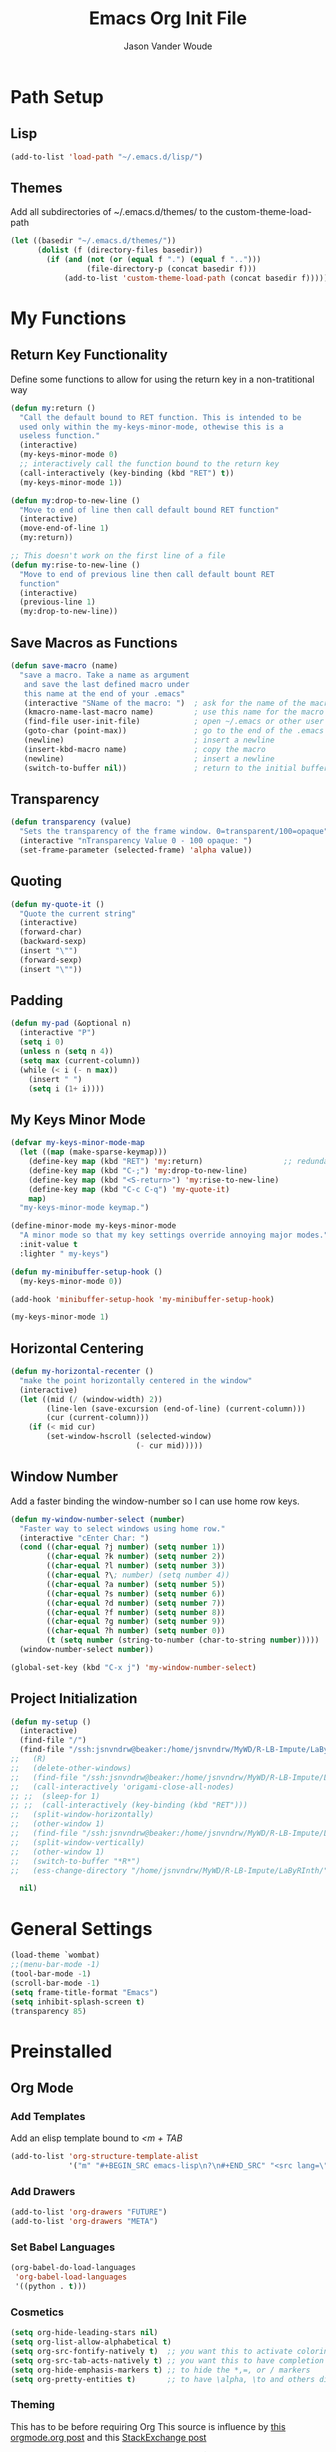 #+TITLE: Emacs Org Init File
#+AUTHOR: Jason Vander Woude

#+HTML_HEAD: <link rel="stylesheet" type="text/css" href="init.css" />


* Path Setup 

** Lisp
#+BEGIN_SRC emacs-lisp
  (add-to-list 'load-path "~/.emacs.d/lisp/")
#+END_SRC

** Themes
Add all subdirectories of ~/.emacs.d/themes/ to the custom-theme-load-path
#+BEGIN_SRC emacs-lisp
  (let ((basedir "~/.emacs.d/themes/"))
        (dolist (f (directory-files basedir))
          (if (and (not (or (equal f ".") (equal f "..")))
                   (file-directory-p (concat basedir f)))
              (add-to-list 'custom-theme-load-path (concat basedir f)))))
#+END_SRC

* My Functions

** Return Key Functionality
Define some functions to allow for using the return key in a non-tratitional way
#+BEGIN_SRC emacs-lisp
  (defun my:return ()
    "Call the default bound to RET function. This is intended to be
    used only within the my-keys-minor-mode, othewise this is a
    useless function."
    (interactive)
    (my-keys-minor-mode 0)
    ;; interactively call the function bound to the return key
    (call-interactively (key-binding (kbd "RET") t))
    (my-keys-minor-mode 1))

  (defun my:drop-to-new-line ()
    "Move to end of line then call default bound RET function"
    (interactive)
    (move-end-of-line 1)
    (my:return))

  ;; This doesn't work on the first line of a file
  (defun my:rise-to-new-line ()
    "Move to end of previous line then call default bount RET
    function"
    (interactive)
    (previous-line 1)
    (my:drop-to-new-line))
#+END_SRC

** Save Macros as Functions
#+BEGIN_SRC emacs-lisp
(defun save-macro (name)
  "save a macro. Take a name as argument
   and save the last defined macro under
   this name at the end of your .emacs"
   (interactive "SName of the macro: ")  ; ask for the name of the macro
   (kmacro-name-last-macro name)         ; use this name for the macro
   (find-file user-init-file)            ; open ~/.emacs or other user init file
   (goto-char (point-max))               ; go to the end of the .emacs
   (newline)                             ; insert a newline
   (insert-kbd-macro name)               ; copy the macro
   (newline)                             ; insert a newline
   (switch-to-buffer nil))               ; return to the initial buffer

#+END_SRC

** Transparency
#+BEGIN_SRC emacs-lisp
  (defun transparency (value)
    "Sets the transparency of the frame window. 0=transparent/100=opaque"
    (interactive "nTransparency Value 0 - 100 opaque: ")
    (set-frame-parameter (selected-frame) 'alpha value))
#+END_SRC

** Quoting
#+BEGIN_SRC emacs-lisp
  (defun my-quote-it ()
    "Quote the current string"
    (interactive)
    (forward-char)
    (backward-sexp)
    (insert "\"")
    (forward-sexp)
    (insert "\""))
#+END_SRC

** Padding
#+BEGIN_SRC emacs-lisp
  (defun my-pad (&optional n)
    (interactive "P")
    (setq i 0)
    (unless n (setq n 4))
    (setq max (current-column))
    (while (< i (- n max))
      (insert " ")
      (setq i (1+ i))))
#+END_SRC

** My Keys Minor Mode
#+BEGIN_SRC emacs-lisp
  (defvar my-keys-minor-mode-map
    (let ((map (make-sparse-keymap)))
      (define-key map (kbd "RET") 'my:return)                  ;; redundant
      (define-key map (kbd "C-;") 'my:drop-to-new-line)
      (define-key map (kbd "<S-return>") 'my:rise-to-new-line)
      (define-key map (kbd "C-c C-q") 'my-quote-it)
      map)
    "my-keys-minor-mode keymap.")

  (define-minor-mode my-keys-minor-mode
    "A minor mode so that my key settings override annoying major modes."
    :init-value t
    :lighter " my-keys")

  (defun my-minibuffer-setup-hook ()
    (my-keys-minor-mode 0))

  (add-hook 'minibuffer-setup-hook 'my-minibuffer-setup-hook)

  (my-keys-minor-mode 1)
#+END_SRC

** Horizontal Centering
#+BEGIN_SRC emacs-lisp
  (defun my-horizontal-recenter ()
    "make the point horizontally centered in the window"
    (interactive)
    (let ((mid (/ (window-width) 2))
          (line-len (save-excursion (end-of-line) (current-column)))
          (cur (current-column)))
      (if (< mid cur)
          (set-window-hscroll (selected-window)
                              (- cur mid)))))
#+END_SRC

** Window Number
Add a faster binding the window-number so I can use home row keys.
#+BEGIN_SRC emacs-lisp
  (defun my-window-number-select (number)
    "Faster way to select windows using home row."
    (interactive "cEnter Char: ")
    (cond ((char-equal ?j number) (setq number 1))
          ((char-equal ?k number) (setq number 2))
          ((char-equal ?l number) (setq number 3))
          ((char-equal ?\; number) (setq number 4))
          ((char-equal ?a number) (setq number 5))
          ((char-equal ?s number) (setq number 6))
          ((char-equal ?d number) (setq number 7))
          ((char-equal ?f number) (setq number 8))
          ((char-equal ?g number) (setq number 9))
          ((char-equal ?h number) (setq number 0))
          (t (setq number (string-to-number (char-to-string number)))))
    (window-number-select number))

  (global-set-key (kbd "C-x j") 'my-window-number-select)
#+END_SRC

** Project Initialization
#+BEGIN_SRC emacs-lisp
  (defun my-setup ()
    (interactive)
    (find-file "/")
    (find-file "/ssh:jsnvndrw@beaker:/home/jsnvndrw/MyWD/R-LB-Impute/LaByRInth/functions.R")
  ;;   (R)
  ;;   (delete-other-windows)
  ;;   (find-file "/ssh:jsnvndrw@beaker:/home/jsnvndrw/MyWD/R-LB-Impute/LaByRInth/functions.R")
  ;;   (call-interactively 'origami-close-all-nodes)
  ;; ;;  (sleep-for 1)
  ;; ;;  (call-interactively (key-binding (kbd "RET")))
  ;;   (split-window-horizontally)
  ;;   (other-window 1)
  ;;   (find-file "/ssh:jsnvndrw@beaker:/home/jsnvndrw/MyWD/R-LB-Impute/LaByRInth/unit_tests.R")
  ;;   (split-window-vertically)
  ;;   (other-window 1)
  ;;   (switch-to-buffer "*R*")
  ;;   (ess-change-directory "/home/jsnvndrw/MyWD/R-LB-Impute/LaByRInth/")
    
    nil)
#+END_SRC

* General Settings
#+BEGIN_SRC emacs-lisp
  (load-theme `wombat)
  ;;(menu-bar-mode -1)
  (tool-bar-mode -1)
  (scroll-bar-mode -1)
  (setq frame-title-format "Emacs")
  (setq inhibit-splash-screen t)
  (transparency 85)
#+END_SRC
  
* Preinstalled

** Org Mode

*** Add Templates
Add an elisp template bound to /<m + TAB/
#+BEGIN_SRC emacs-lisp
  (add-to-list 'org-structure-template-alist
               '("m" "#+BEGIN_SRC emacs-lisp\n?\n#+END_SRC" "<src lang=\"?\">\n\n</src>"))
#+END_SRC

*** Add Drawers
#+BEGIN_SRC emacs-lisp
  (add-to-list 'org-drawers "FUTURE")
  (add-to-list 'org-drawers "META")
#+END_SRC

*** Set Babel Languages
#+BEGIN_SRC emacs-lisp
  (org-babel-do-load-languages
   'org-babel-load-languages
   '((python . t)))
#+END_SRC

*** Cosmetics
#+BEGIN_SRC emacs-lisp
  (setq org-hide-leading-stars nil)
  (setq org-list-allow-alphabetical t)
  (setq org-src-fontify-natively t)  ;; you want this to activate coloring in blocks
  (setq org-src-tab-acts-natively t) ;; you want this to have completion in blocks
  (setq org-hide-emphasis-markers t) ;; to hide the *,=, or / markers
  (setq org-pretty-entities t)       ;; to have \alpha, \to and others display as utf8 http://orgmode.org/manual/Special-symbols.html
#+END_SRC

*** Theming
This has to be before requiring Org
This source is influence by [[http://orgmode.org/worg/org-contrib/babel/examples/fontify-src-code-blocks.html][this orgmode.org post]] and this [[https://emacs.stackexchange.com/questions/14824/org-block-background-font-not-having-effect/14886][StackExchange post]]
#+BEGIN_SRC emacs-lisp
(set-face-attribute 'org-block-begin-line nil :background "#555" :foreground "#000" :underline "000")
(set-face-attribute 'org-block-end-line nil :background "#555" :foreground "#000" :overline "000")
(set-face-attribute 'org-block-background nil :background "#666")

;; (defface org-block-begin-line
;;   '((t (:underline "#FFF" :foreground "#999" :background "#050505")))
;;   "Face used for the line delimiting the begin of source blocks.")
;; (defface org-block-background
;;   '((t (:background "#AAA")))
;;   "Face used for the source block background.")
;; (defface org-block-end-line
;;   '((t (:overline "#A7A6AA" :foreground "#008ED1" :background "#EAEAFF")))
;;   "Face used for the line delimiting the end of source blocks.")

;;   (require 'color)
;; 
;;   (set-face-attribute 'org-block nil :background
;;                       (color-darken-name
;;                        (face-attribute 'default :background) 3))
;; 
;;   (setq org-src-block-faces '(("emacs-lisp" (:background "#EEE2FF"))
;;                               ("python" (:background "#E5FFB8"))))

;;   (org-block-begin-line
;;     ((t (:underline "#F00" :foreground "#0F0" :background "#00F"))))
;;   (org-block-background
;;     ((t (:background "#F0F"))))
;;   (org-block-end-line
;;     ((t (:underline "#0F0" :foreground "#00F" :background "#F00"))))
#+END_SRC

** Highlight Line
#+BEGIN_SRC emacs-lisp
  (global-hl-line-mode 1)
  (set-face-underline 'hl-line nil)
#+END_SRC

** Ido
Ido mode improves the minibuffer when file searching
#+BEGIN_SRC emacs-lisp
  (ido-mode)
#+END_SRC

** Line Numbers
#+BEGIN_SRC emacs-lisp
  (global-linum-mode 1)
#+END_SRC

** Column Numbers
#+BEGIN_SRC emacs-lisp
  (column-number-mode)
#+END_SRC

** Parenthesis Matching
#+BEGIN_SRC emacs-lisp
  (require 'paren)
  (show-paren-mode 1)
  (set-face-background 'show-paren-match (face-background 'default))
  (set-face-inverse-video 'show-paren-match t)
#+END_SRC
   
* Installs

** Package Setup
Add Repositories
#+BEGIN_SRC emacs-lisp
  (require 'package)
  (add-to-list 'package-archives
               '("melpa" . "http://melpa.org/packages/") t)
  (package-initialize)
#+END_SRC

** Melpa

*** Multiple Cursors
#+BEGIN_SRC emacs-lisp
  (require 'multiple-cursors)
#+END_SRC

*** Magit
#+BEGIN_SRC emacs-lisp
  (require 'magit)
#+END_SRC

*** Auto Complete
#+BEGIN_SRC emacs-lisp
  (require 'auto-complete)
  (require 'auto-complete-config)
  (ac-config-default)
#+END_SRC

*** Ess
#+BEGIN_SRC emacs-lisp
  (require 'ess-site)
  ;; Turn on auto-fill-mode with fill-column of 80 whenever ess-mode begins
  ;; This is in accordance with the Google R style guide
  (add-hook 'ess-mode-hook (progn
                             (auto-fill-mode)
                             (setq fill-column 80)) t)
#+END_SRC

*** Tramp
#+BEGIN_SRC emacs-lisp
  (require 'tramp)
  (setq tramp-default-method "ssh")
#+END_SRC

*** Evil Numbers
#+BEGIN_SRC emacs-lisp
  (require 'evil-numbers)
#+END_SRC

*** CSV
#+BEGIN_SRC emacs-lisp
  (require 'csv-mode)
#+END_SRC

*** Icicles
#+BEGIN_SRC emacs-lisp
  (require 'icicles)
  (icy-mode 0)
#+END_SRC

*** YASnippet
#+BEGIN_SRC emacs-lisp
  (require 'yasnippet)
  (yas-global-mode 1)
#+END_SRC

*** Origami
#+BEGIN_SRC emacs-lisp
(require 'origami)
(add-to-list 'origami-parser-alist '(ess-mode . origami-c-style-parser))
(define-key origami-mode-map (kbd "C-c j") 'origami-forward-toggle-node)
(global-origami-mode 1)
#+END_SRC

** Manual

*** M2
#+BEGIN_SRC emacs-lisp
  (load "~/.emacs-Macaulay2" t)
  (global-set-key (kbd "C-c C-l") 'M2-send-to-program)
#+END_SRC

*** Window Number
#+BEGIN_SRC emacs-lisp
  (autoload 'window-number-mode
    "window-number.el"
    "A global minor mode that enables selection of windows
    according to numbers with the C-x C-j prefix.  Another mode,
    `window-number-meta-mode' enables the use of the M- prefix."
    t)

  (window-number-mode)
#+END_SRC

*** Ace Jump
#+BEGIN_SRC emacs-lisp
  (autoload
    'ace-jump-mode
    "ace-jump-mode"
    "Emacs quick move minor mode"
    t)
#+END_SRC

* Global Key Bindings

** Window Movement
#+BEGIN_SRC emacs-lisp
  (global-set-key (kbd "C-x <up>") 'windmove-up)
  (global-set-key (kbd "C-x <down>") 'windmove-down)
  (global-set-key (kbd "C-x <right>") 'windmove-right)
  (global-set-key (kbd "C-x <left>") 'windmove-left)
#+END_SRC
** Mutliple Cursors
#+BEGIN_SRC emacs-lisp
  (global-set-key (kbd "C-S-c C-S-c") 'mc/edit-lines)
  (global-set-key (kbd "C->") 'mc/mark-next-like-this)
  (global-set-key (kbd "C-<") 'mc/mark-previous-like-this)
  (global-set-key (kbd "C-c C-<") 'mc/mark-all-like-this)
#+END_SRC

** Magit
#+BEGIN_SRC emacs-lisp
  (global-set-key (kbd "C-x g") 'magit-status)
#+END_SRC

** Ace Jump
#+BEGIN_SRC emacs-lisp
  (define-key global-map (kbd "C-c C-SPC") 'ace-jump-mode)
  (define-key global-map (kbd "M-s M-j") 'ace-jump-mode)
  (define-key global-map (kbd "M-s M-d") 'ace-jump-mode)
  (define-key global-map (kbd "C-S-c C-SPC") 'ace-jump-line-mode)
#+END_SRC

** Move Backward Key Swap
#+BEGIN_SRC emacs-lisp
  ;; Swap M-b with M-j and C-b with C-j to give a more convenient
  ;; forward backward movement I'm not sure this is the best route since
  ;; there are times that I would like to use C-j as intended e.g. in
  ;; helm mode C-j is used to expand the current selection and now I'm
  ;; forced to use C-b to do so But I don't think I can just use
  ;; global-set-key to change the behavior the functions called are
  ;; context dependent

  ;; (define-key key-translation-map (kbd "C-b") (kbd "C-j"))
  ;; (define-key key-translation-map (kbd "C-j") (kbd "C-b"))

  ;; (define-key key-translation-map (kbd "M-b") (kbd "M-j"))
  ;; (define-key key-translation-map (kbd "M-j") (kbd "M-b"))
#+END_SRC

** Evil Numbers
#+BEGIN_SRC emacs-lisp
  (global-set-key (kbd "C-c +") 'evil-numbers/inc-at-pt)
  (global-set-key (kbd "C-c -") 'evil-numbers/dec-at-pt)
  (global-set-key (kbd "<kp-add>") 'evil-numbers/inc-at-pt)
  (global-set-key (kbd "<kp-subtract>") 'evil-numbers/dec-at-pt)
#+END_SRC

** Helm
Code from [[http://tuhdo.github.io/helm-intro.html]] trying to mimick spacemacs
#+BEGIN_SRC emacs-lisp
  (require 'helm)
  (require 'helm-config)

  ;; The default "C-x c" is quite close to "C-x C-c", which quits Emacs.
  ;; Changed to "C-c h". Note: We must set "C-c h" globally, because we
  ;; cannot change `helm-command-prefix-key' once `helm-config' is loaded.
  (global-set-key (kbd "C-c h") 'helm-command-prefix)
  (global-unset-key (kbd "C-x c"))

  (define-key helm-map (kbd "<tab>") 'helm-execute-persistent-action) ; rebind tab to run persistent action
  (define-key helm-map (kbd "C-i") 'helm-execute-persistent-action) ; make TAB work in terminal
  (define-key helm-map (kbd "C-z")  'helm-select-action) ; list actions using C-z

  (when (executable-find "curl")
    (setq helm-google-suggest-use-curl-p t))

  (setq helm-split-window-in-side-p           t ; open helm buffer inside current window, not occupy whole other window
        helm-move-to-line-cycle-in-source     t ; move to end or beginning of source when reaching top or bottom of source.
        helm-ff-search-library-in-sexp        t ; search for library in `require' and `declare-function' sexp.
        helm-scroll-amount                    8 ; scroll 8 lines other window using M-<next>/M-<prior>
        helm-ff-file-name-history-use-recentf t
        helm-echo-input-in-header-line t)

  (defun spacemacs//helm-hide-minibuffer-maybe ()
    "Hide minibuffer in Helm session if we use the header line as input field."
    (when (with-helm-buffer helm-echo-input-in-header-line)
      (let ((ov (make-overlay (point-min) (point-max) nil nil t)))
        (overlay-put ov 'window (selected-window))
        (overlay-put ov 'face
                     (let ((bg-color (face-background 'default nil)))
                       `(:background ,bg-color :foreground ,bg-color)))
        (setq-local cursor-type nil))))


  (add-hook 'helm-minibuffer-set-up-hook
            'spacemacs//helm-hide-minibuffer-maybe)

  (setq helm-autoresize-max-height 0)
  (setq helm-autoresize-min-height 20)
  (helm-autoresize-mode 1)

  (helm-mode 1)
#+END_SRC

#+BEGIN_SRC emacs-lisp
  (global-set-key (kbd "C-x b") 'helm-buffers-list)
  (global-set-key (kbd "C-x C-f") 'helm-find-files)
#+END_SRC

** Register Jump
#+BEGIN_SRC emacs-lisp
  (global-set-key (kbd "C-z") 'jump-to-register)
  (global-set-key (kbd "C-M-z") 'window-configuration-to-register)
  (global-set-key (kbd "C-S-z") 'point-to-register)
#+END_SRC

** Origami
#+BEGIN_SRC emacs-lisp
  (define-key global-map (kbd "<S-iso-lefttab>") 'origami-forward-toggle-node)
#+END_SRC

** Horizontal Centering
#+BEGIN_SRC emacs-lisp
  (global-set-key (kbd "C-S-l") 'my-horizontal-recenter)
#+END_SRC

* Final Calls
Starting a server allows using the emacsclient so that session info to be shared across frames
#+BEGIN_SRC emacs-lisp
  (if (and (fboundp 'server-running-p) 
           (not (server-running-p)))
      (server-start))
#+END_SRC

* Not Executed

** Code Completion
This segment inspired by this [[https://www.youtube.com/watch?v%3DHTUE03LnaXA][YouTube video]]
#+BEGIN_QUOTE
;; this function doesn't seem to be working yet
(defun my:ac-c-header-init()
  ;; Run command 'gcc -xc++ -E -v -' to find location of c++ header files on system
  (require 'auto-complete-c-headers)
  (add-to-list 'ac-sources 'ac-source-c-headers)
  (setq achead:include-directories
   (append '("/usr/include/c++/5"
             "/usr/include/x86_64-linux-gnu/c++/5"
             "/usr/include/c++/5/backward"
             "/usr/lib/gcc/x86_64-linux-gnu/5/include"
             "/usr/lib/gcc/x86_64-linux-gnu/5/include-fixed"
             "/usr/include/x86_64-linux-gnu")
             achead:include-directories)))
(add-hook 'c++-mode-hook 'my:ac-c-header-init)
(add-hook 'c-mode-hook 'my:ac-c-header-init)
;; flymake-google-cpplint comes from melpa
(defun my:flymake-google-init()
  (require 'flymake-gogle-cpplint)
  ;; in order to use this run from shell 'pip install cpplint'
  (custom-set-variables
   '(flycheck-c/c++-googlelint-executable "/usr/local/bin/cpplint.py"))
;;  (custon-set-variables
;;   '(flymake-gogle-cpplint-command "./.local/lib/python2.7/site-packages/cpplint.pyc"))
  (flymake-google-cpplint-load))
(add-hook 'c++-mode-hook 'my:flymake-google-init)
(add-hook 'c-mode-hook 'my:flymake-google-init)
;; NOTE: header files and cpplint don't seem to be working
#+END_QUOTE
** Tips
- M-h (org-mark-element)
- M-= (count-words-region START END &optional ARG)
